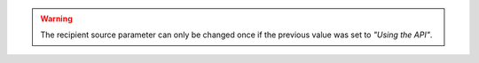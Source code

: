 .. warning:: The recipient source parameter can only be changed once if the previous value was set to *"Using the API"*.
